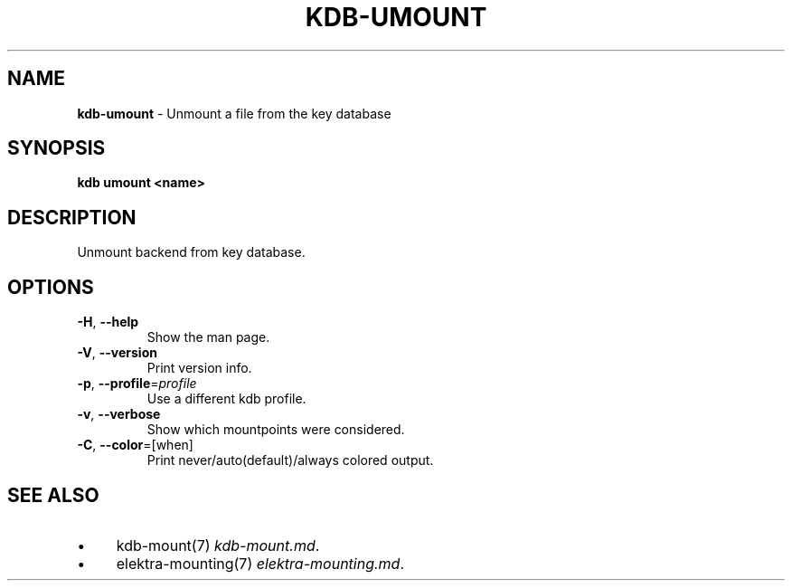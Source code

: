 .\" generated with Ronn/v0.7.3
.\" http://github.com/rtomayko/ronn/tree/0.7.3
.
.TH "KDB\-UMOUNT" "1" "October 2017" "" ""
.
.SH "NAME"
\fBkdb\-umount\fR \- Unmount a file from the key database
.
.SH "SYNOPSIS"
\fBkdb umount <name>\fR
.
.SH "DESCRIPTION"
Unmount backend from key database\.
.
.SH "OPTIONS"
.
.TP
\fB\-H\fR, \fB\-\-help\fR
Show the man page\.
.
.TP
\fB\-V\fR, \fB\-\-version\fR
Print version info\.
.
.TP
\fB\-p\fR, \fB\-\-profile\fR=\fIprofile\fR
Use a different kdb profile\.
.
.TP
\fB\-v\fR, \fB\-\-verbose\fR
Show which mountpoints were considered\.
.
.TP
\fB\-C\fR, \fB\-\-color\fR=[when]
Print never/auto(default)/always colored output\.
.
.SH "SEE ALSO"
.
.IP "\(bu" 4
kdb\-mount(7) \fIkdb\-mount\.md\fR\.
.
.IP "\(bu" 4
elektra\-mounting(7) \fIelektra\-mounting\.md\fR\.
.
.IP "" 0

